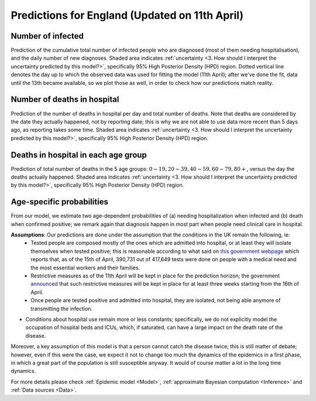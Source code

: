.. _Prediction:

Predictions for England (Updated on 11th April)
================================================


Number of infected
~~~~~~~~~~~~~~~~~~~~~~~~~~~~~~~~
Prediction of the cumulative total number of infected people who are diagnosed (most of them needing hospitalisation), and the daily number of new diagnoses.
Shaded area indicates :ref:`uncertainty <3. How should I interpret the uncertainty predicted by this model?>`, specifically 95% High Posterior Density (HPD) region. Dotted vertical line denotes the day up to which the observed data was used for fitting the model (11th April); after we've done the fit, data until the 13th became available, so we plot those as well, in order to check how our predictions match reality.

.. content-tabs::

    .. tab-container:: tab1
        :title: Infected & Hospitalized

        .. image:: img/cumulative_confirmed.png
        Data is referred to the day the specimen was collected, not to the reporting date.

    .. tab-container:: tab2
        :title: Daily new diagnoses

        .. image:: img/daily_confirmed.png

    .. tab-container:: tab3
        :title: Active infected

        .. image:: img/total_number_infected.png

        We estimate the number of active infected people (ie people who are capable of spreading the infection, as they are in the :math:`I^{SC}` state) for each day of the model. Note that the uncertainty here is very large as we do not have real data on this; note also that the y axis here has to be multiplied by :math:`10^7`.

Number of deaths in hospital
~~~~~~~~~~~~~~~~~~~~~~~~~~~~~~~~~~~~~~
Prediction of the number of deaths in hospital per day and total number of deaths. Note that deaths are considered by the date they actually happened, not by reporting date; this is why we are not able to use data more recent than 5 days ago, as reporting takes some time.
Shaded area indicates :ref:`uncertainty <3. How should I interpret the uncertainty predicted by this model?>`, specifically 95% High Posterior Density (HPD) region.

.. content-tabs::

    .. tab-container:: tab1
        :title: Deaths per day 

        .. image:: img/total_deaths_per_day.png

        According to this model, we are right now close at the peak of number of deaths per day; note that these are considered by the date the death actually happened, not by reporting date; this is why we are not able to use data more recent than 5 days ago, as reporting takes some time.


    .. tab-container:: tab2
        :title: Total deaths

        .. image:: img/total_deaths.png


Deaths in hospital in each age group
~~~~~~~~~~~~~~~~~~~~~~~~~~~~~~~~~~~~~~~~~~~~~~~~~~~
Prediction of total number of deaths in the 5 age groups: :math:`0-19,   20-39, 40-59, 60-79, 80+`, versus the day the deaths actually happened.
Shaded area indicates :ref:`uncertainty <3. How should I interpret the uncertainty predicted by this model?>`, specifically 95% High Posterior Density (HPD) region.

.. content-tabs::

    .. tab-container:: tab1
        :title:  0-19
        
        .. image:: img/total_deaths_age_group_0.png

    .. tab-container:: tab2
        :title:  20-39
        
        .. image:: img/total_deaths_age_group_1.png


    .. tab-container:: tab3
        :title:  40-59
        
        .. image:: img/total_deaths_age_group_2.png


    .. tab-container:: tab4
        :title:  60-79
        
        .. image:: img/total_deaths_age_group_3.png


    .. tab-container:: tab5
        :title:  80+
        
        .. image:: img/total_deaths_age_group_4.png
        

Age-specific probabilities
~~~~~~~~~~~~~~~~~~~~~~~~~~~~~~~~~~~~~~~~~~~~~~~~~~~~~~
From our model, we estimate two age-dependent probabilities of (a) needing hospitalization when infected and (b) death when confirmed positive; we remark again that diagnosis happen in most part when people need clinical care in hospital.

.. content-tabs::

    .. tab-container:: tab1
        :title: Need of hospitalization 

        .. image:: img/prob_hospitalisation.png
        The horizontal line is the median prediction, while the bands width indicates the probability distribution for each value.

    .. tab-container:: tab2
        :title: Death

        .. image:: img/prob_deceasing.png

        The horizontal line is the median prediction, while the bands width indicates the probability distribution for each value.

.. Evolution of :math:`R_0` during the pandemic
    ~~~~~~~~~~~~~~~~~~~~~~~~~~~~~~~~~~~~~~~~~~~~~~~~~~~~~~~~~~~~~~~~~~~~
    From our estimate of the parameters, we can estimate :math:`R_0`, ie the basic reproduction number, for this pandemic.


**Assumptions**: Our predictions are done under the assumption that the conditions in the UK remain the following, ie:
 - Tested people are composed mostly of the ones which are admitted into hospital, or at least they will isolate themselves when tested positive; this is reasonable according to what said on `this government webpage <https://www.gov.uk/guidance/coronavirus-covid-19-information-for-the-public>`_ which reports that, as of the 15th of April, 390,731 out of 417,649 tests were done on people with a medical need and the most essential workers and their families.
 - Restrictive measures as of the 11th April will be kept in place for the prediction horizon; the government `announced <https://www.bbc.com/news/uk-52313715>`_ that such restrictive measures will be kept in place for at least three weeks starting from the 16th of April.
 - Once people are tested positive and admitted into hospital, they are isolated, not being able anymore of transmitting the infection.
- Conditions about hospital use remain more or less constants; specifically, we do not explicitly model the occupation of hospital beds and ICUs, which, if saturated, can have a large impact on the death rate of the disease.

Moreover, a key assumption of this model is that a person cannot catch the disease twice; this is still matter of debate; however, even if this were the case, we expect it not to change too much the dynamics of the epidemics in a first phase, in which a great part of the population is still susceptible anyway. It would of course matter a lot in the long time dynamics.

For more details please check :ref:`Epidemic model <Model>`, :ref:`approximate Bayesian computation <Inference>` and :ref:`Data sources <Data>`.